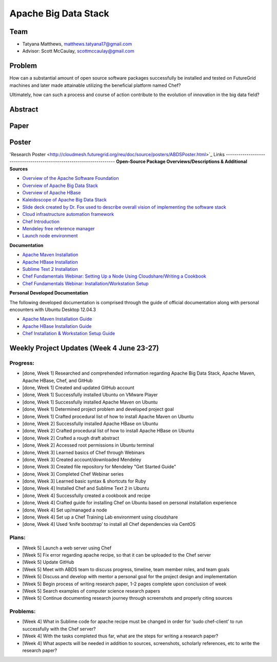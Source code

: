 Apache Big Data Stack
======================================================================

Team
----------------------------------------------------------------------
.. image:: ../images/taty_fixed.png
   :height: 200

* Tatyana Matthews, matthews.tatyana17@gmail.com

* Advisor: Scott McCaulay, scottmccaulay@gmail.com

Problem
----------------------------------------------------------------------

How can a substantial amount of open source software packages
successfully be installed and tested on FutureGrid machines and later
made attainable utilizing the beneficial platform named Chef?

Ultimately, how can such a process and course of action contribute to
the evolution of innovation in the big data field?

Abstract
----------------------------------------------------------------------

Paper
----------------------------------------------------------------------

Poster
----------------------------------------------------------------------
'Research Poster <http://cloudmesh.futuregrid.org/reu/doc/source/posters/ABDSPoster.html>`_
Links
----------------------------------------------------------------------
**Open-Source Package Overviews/Descriptions & Additional Sources**

* `Overview of the Apache Software Foundation <http://www.apache.org/foundation/>`_

* `Overview of Apache Big Data Stack <http://grids.ucs.indiana.edu/ptliupages/publications/survey_apache_big_data_stack.pdf>`_

* `Overview of Apache HBase <http://hbase.apache.org/>`_

* `Kaleidoscope of Apache Big Data Stack <http://hpc-abds.org/kaleidoscope/>`_

* `Slide deck created by Dr. Fox used to describe overall vision of implementing the software stack <http://www.slideshare.net/Foxsden/multifaceted-classification-of-big-data-uses-and-proposed-architecture-integrating-high-performance-computing-and-the-apache-stack>`_

* `Cloud infrastructure automation framework <http://docs.opscode.com/>`_

* `Chef Introduction <http://www.getchef.com/chef/>`_

* `Mendeley free reference manager <http://www.mendeley.com/>`_

* `Launch node environment <http://cloudshare.com>`_

**Documentation**

* `Apache Maven Installation <http://maven.apache.org/download.cgi>`_

* `Apache HBase Installation <http://archanaschangale.wordpress.com/2013/08/29/installing-apache-hbase-on-ubuntu-for-standalone-mode/comment-page-1/>`_

* `Sublime Text 2 Installation <http://www.oliverdavies.co.uk/blog/2013/03/quickest-way-install-sublime-text-2-ubuntu>`_

* `Chef Fundamentals Webinar: Setting Up a Node Using Cloudshare/Writing a Cookbook <https://www.youtube.com/watch?v=71Cq4bCxgDk>`_

* `Chef Fundamentals Webinar: Installation/Workstation Setup <https://www.youtube.com/watch?v=r3mN2M9n51Y>`_

**Personal Developed Documentation**

The following developed documentation is comprised through the guide of official documentation along with personal encounters
with Ubuntu Desktop 12.04.3

* `Apache Maven Installation Guide <http://cloudmesh.futuregrid.org/reu/MavenGuide.html>`_

* `Apache HBase Installation Guide <http://cloudmesh.futuregrid.org/reu/HBaseGuide.html>`_

* `Chef Installation & Workstation Setup Guide <http://cloudmesh.futuregrid.org/reu/ChefGuide.html>`_

Weekly Project Updates (Week 4 June 23-27)
----------------------------------------------------------------------

Progress:
^^^^^^^^^^^^^^^^^^^^^^^^^^^^^^^^^^^^^^^^^^^^^^^^^^^^^^^^^^^^

* [done, Week 1] Researched and comprehended information regarding Apache Big Data
  Stack, Apache Maven, Apache HBase, Chef, and GitHub

* [done, Week 1] Created and updated GitHub account

* [done, Week 1] Successfully installed Ubuntu on VMware Player

* [done, Week 1] Successfully installed Apache Maven on Ubuntu

* [done, Week 1] Determined project problem and developed project goal

* [done, Week 1] Crafted procedural list of how to install Apache Maven on Ubuntu

* [done, Week 2] Successfully installed Apache HBase on Ubuntu

* [done, Week 2] Crafted procedural list of how to install Apache HBase on Ubuntu

* [done, Week 2] Crafted a rough draft abstract

* [done, Week 2] Accessed root permissions in Ubuntu terminal

* [done, Week 3] Learned basics of Chef through Webinars

* [done, Week 3] Created account/downloaded Mendeley

* [done, Week 3] Created file repository for Mendeley "Get Started Guide"

* [done, Week 3] Completed Chef Webinar series

* [done, Week 3] Learned basic syntax & shortcuts for Ruby

* [done, Week 4] Installed Chef and Sublime Text 2 in Ubuntu

* [done, Week 4] Successfully created a cookbook and recipe

* [done, Week 4] Crafted guide for installing Chef on Ubuntu based on personal installation experience

* [done, Week 4] Set up/managed a node

* [done, Week 4] Set up a Chef Training Lab environment using cloudshare

* [done, Week 4] Used ‘knife bootstrap’ to install all Chef dependencies via CentOS

Plans:
^^^^^^^^^^^^^^^^^^^^^^^^^^^^^^^^^^^^^^^^^^^^^^^^^^^^^^^^^^^^

* [Week 5] Launch a web server using Chef

* [Week 5] Fix error regarding apache recipe, so that it can be uploaded to the Chef server

* [Week 5] Update GitHub

* [Week 5] Meet with ABDS team to discuss progress, timeline, team member roles, and team goals

* [Week 5] Discuss and develop with mentor a personal goal for the project design and implementation

* [Week 5] Begin process of writing research paper, 1-2 pages complete upon conclusion of week

* [Week 5] Search examples of computer science research papers

* [Week 5] Continue documenting research journey through screenshots and properly citing sources


Problems:
^^^^^^^^^^^^^^^^^^^^^^^^^^^^^^^^^^^^^^^^^^^^^^^^^^^^^^^^^^^^

* [Week 4] What in Sublime code for apache recipe must be changed in order for ‘sudo chef-client’ to run successfully with the Chef server?

* [Week 4] With the tasks completed thus far, what are the steps for writing a research paper?

* [Week 4] What aspects will be needed in addition to sources, screenshots, scholarly references, etc to write the research paper?
